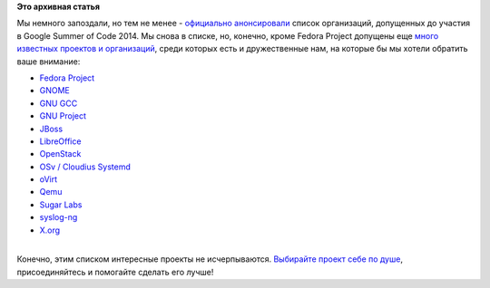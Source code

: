.. title: GSoC 2014
.. slug: gsoc-2014
.. date: 2014-03-03 18:25:28
.. tags:
.. category:
.. link:
.. description:
.. type: text
.. author: Peter Lemenkov

**Это архивная статья**


| Мы немного запоздали, но тем не менее - `официально
  анонсировали <http://google-opensource.blogspot.ru/2014/02/mentoring-organizations-for-google.html>`__
  список организаций, допущенных до участия в Google Summer of Code
  2014. Мы снова в списке, но, конечно, кроме Fedora Project допущены
  еще `много известных проектов и
  организаций <http://google-melange.appspot.com/gsoc/org/list/public/google/gsoc2014>`__,
  среди которых есть и дружественные нам, на которые бы мы хотели
  обратить ваше внимание:

-  `Fedora
   Project <https://fedoraproject.org/wiki/Summer_coding_ideas_for_2014>`__
-  `GNOME <https://wiki.gnome.org/Outreach/SummerOfCode/2014/Ideas>`__
-  `GNU GCC <http://gcc.gnu.org/wiki/SummerOfCode>`__
-  `GNU
   Project <https://www.gnu.org/software/soc-projects/ideas-2014.html>`__
-  `JBoss <https://community.jboss.org/wiki/GSOC14Ideas?_sscc=t>`__
-  `LibreOffice <https://wiki.documentfoundation.org/Development/Gsoc/Ideas>`__
-  `OpenStack <https://wiki.openstack.org/wiki/GSoC2014>`__
-  `OSv / Cloudius
   Systemd <https://github.com/cloudius-systems/osv/wiki/Google-Summer-of-Code-2014>`__
-  `oVirt <http://www.ovirt.org/Summer_of_Code>`__
-  `Qemu <http://qemu-project.org/Google_Summer_of_Code_2014>`__
-  `Sugar Labs <http://wiki.sugarlabs.org/go/Summer_of_Code/2014>`__
-  `syslog-ng <https://github.com/balabit/syslog-ng/wiki/GSoC2014-idea-&-project-list>`__
-  `X.org <http://www.x.org/wiki/SummerOfCodeIdeas/>`__

| 
| Конечно, этим списком интересные проекты не исчерпываются. `Выбирайте
  проект себе по
  душе <http://google-melange.appspot.com/gsoc/org/list/public/google/gsoc2014>`__,
  присоединяйтесь и помогайте сделать его лучше!
